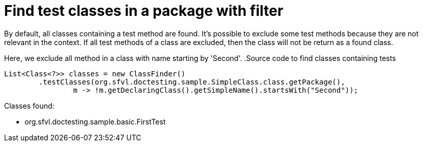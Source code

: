 ifndef::ROOT_PATH[:ROOT_PATH: ../../../..]

[#org_sfvl_doctesting_utils_ClassFinderTest_find_test_classes_in_a_package_with_filter]
= Find test classes in a package with filter

By default, all classes containing a test method are found.
It's possible to exclude some test methods because they are not relevant in the context.
If all test methods of a class are excluded, then the class will not be return as a found class.

Here, we exclude all method in a class with name starting by 'Second'.
.Source code to find classes containing tests

[source,java,indent=0]
----
        List<Class<?>> classes = new ClassFinder()
                .testClasses(org.sfvl.doctesting.sample.SimpleClass.class.getPackage(),
                        m -> !m.getDeclaringClass().getSimpleName().startsWith("Second"));

----

Classes found:

* org.sfvl.doctesting.sample.basic.FirstTest
